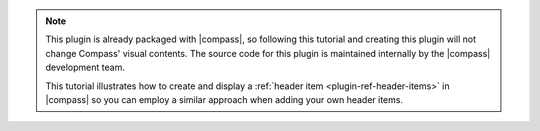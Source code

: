.. note::

   This plugin is already packaged with |compass|, so following
   this tutorial and creating this plugin will not change Compass' visual
   contents. The source code for this plugin is maintained internally
   by the |compass| development team.

   This tutorial illustrates how to create and display a
   :ref:`header item <plugin-ref-header-items>` in |compass| so you can
   employ a similar approach when adding your own header items.